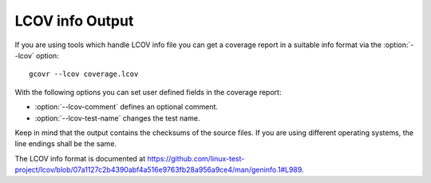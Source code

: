 .. program:: gcovr

.. _lcov_output:

LCOV info Output
================

If you are using tools which handle LCOV info file you can get a coverage report
in a suitable info format via the :option:`--lcov` option::

    gcovr --lcov coverage.lcov

With the following options you can set user defined fields in the coverage report:

- :option:`--lcov-comment` defines an optional comment.
- :option:`--lcov-test-name` changes the test name.

Keep in mind that the output contains the checksums of the source files. If you are
using different operating systems, the line endings shall be the same.

The LCOV info format is documented at
`<https://github.com/linux-test-project/lcov/blob/07a1127c2b4390abf4a516e9763fb28a956a9ce4/man/geninfo.1#L989>`_.

.. versionadded:: 7.0
   Added :option:`--lcov`, :option:`--lcov-comment` and :option:`--lcov-test-name`.
